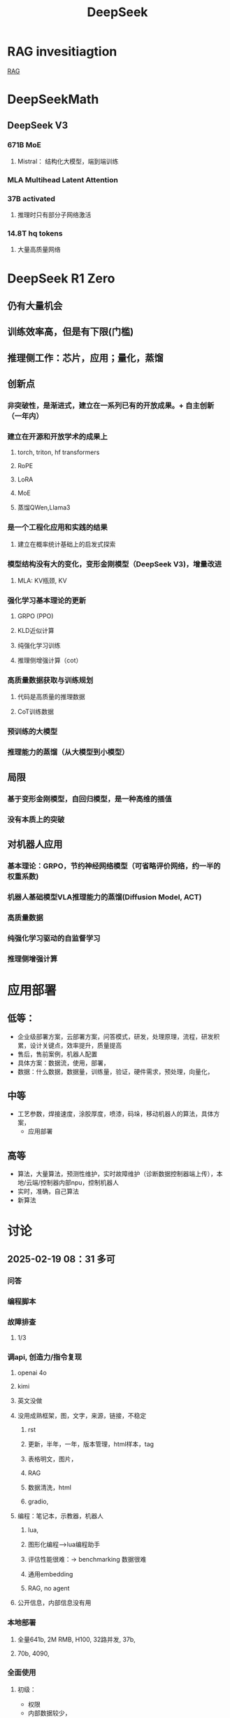 :PROPERTIES:
:ID:       d9076c1d-b2fc-4d8b-8eff-2299364241db
:END:
#+title: DeepSeek
* RAG invesitiagtion
[[id:15ba6cf8-dbf0-4acc-97bd-c7e47aac7a00][RAG]]
* DeepSeekMath
** DeepSeek V3
*** 671B MoE
**** Mistral： 结构化大模型，端到端训练
*** MLA Multihead Latent Attention
*** 37B activated
**** 推理时只有部分子网络激活
*** 14.8T hq tokens
**** 大量高质量网络
* DeepSeek R1 Zero
** 仍有大量机会
** 训练效率高，但是有下限(门槛)
** 推理侧工作：芯片，应用；量化，蒸馏
** 创新点
*** 非突破性，是渐进式，建立在一系列已有的开放成果。+ 自主创新（一年内）
*** 建立在开源和开放学术的成果上
**** torch, triton, hf transformers
**** RoPE
**** LoRA
**** MoE
**** 蒸馏QWen,Llama3
*** 是一个工程化应用和实践的结果
**** 建立在概率统计基础上的启发式探索
*** 模型结构没有大的变化，变形金刚模型（DeepSeek V3)，增量改进
**** MLA: KV瓶颈, KV
*** 强化学习基本理论的更新
**** GRPO (PPO)
**** KLD近似计算
**** 纯强化学习训练
**** 推理侧增强计算（cot）
*** 高质量数据获取与训练规划
**** 代码是高质量的推理数据
**** CoT训练数据
*** 预训练的大模型
*** 推理能力的蒸馏（从大模型到小模型）
** 局限
*** 基于变形金刚模型，自回归模型，是一种高维的插值
*** 没有本质上的突破
** 对机器人应用
*** 基本理论：GRPO，节约神经网络模型（可省略评价网络，约一半的权重系数)
*** 机器人基础模型VLA推理能力的蒸馏(Diffusion Model, ACT)
*** 高质量数据
*** 纯强化学习驱动的自监督学习
*** 推理侧增强计算
* 应用部署
** 低等：
- 企业级部署方案，云部署方案，问答模式，研发，处理原理，流程，研发积累，设计关键点，效率提升，质量提高
- 售后，售前案例，机器人配置
- 具体方案：数据流，使用，部署，
- 数据：什么数据，数据量，训练量，验证，硬件需求，预处理，向量化，
** 中等
- 工艺参数，焊接速度，涂胶厚度，喷漆，码垛，移动机器人的算法，具体方案，
  - 应用部署
** 高等
- 算法，大量算法，预测性维护，实时故障维护（诊断数据控制器端上传），本地/云端/控制器内部npu，控制机器人
- 实时，准确，自己算法
- 新算法
* 讨论
** 2025-02-19 08：31 多可
*** 问答
*** 编程脚本
*** 故障排查
**** 1/3
*** 调api, 创造力/指令复现
**** openai 4o
**** kimi
**** 英文没做
**** 没用成熟框架，图，文字，来源，链接，不稳定
***** rst
***** 更新，半年，一年，版本管理，html样本，tag
***** 表格明文，图片，
***** RAG
***** 数据清洗，html
***** gradio,
**** 编程：笔记本，示教器，机器人
***** lua,
***** 图形化编程-->lua编程助手
***** 评估性能很难：-> benchmarking 数据很难
***** 通用embedding
***** RAG, no agent
**** 公开信息，内部信息没有用
*** 本地部署
**** 全量641b, 2M RMB, H100, 32路并发, 37b,
**** 70b, 4090,
*** 全面使用
**** 初级：
- 权限
- 内部数据较少，
- 只是知识库，cot数据，无FMEA，数据库，rtf,几千条，数据质量不高，非知识图谱
- 新概念，
- 应用方案/部署方案：自动生成, 框图，配置方案;大模型逻辑能力强，图片
- 功能上好实现，准确率，融入工作流，语音？模板？
- 强逻辑需要做的好
- 温度，限制输出量，不一定可行
**** 中级：售前：智能选型；*售后* ：故障诊断，文字声音；先售后，再客户；
收集反馈：生成新样本
- 工艺参数，焊接：数据不够，应使用具身模型
- 调度算法：思考深度，协作机器人，移动机器人，（coder助手)
- 智能分拣： 描述，元技能
  抓取，图像识别分类+多模态，指令翻译
- 大脑+语言技能
**** 高级：
- 工厂数据分析：大数据ioT：
- 故障数据分析：实时诊断：方案，故障数据发到厂商；分析；
*** 知识库，编程助手
- 说明书，行政
** 2025-02-20 16:31 AI应用周会
- 郭海冰
  - 代码生成:
  - 办公类:
  - 机器人:
    - 工业大模型
- 宏观规划(路径)+落地应用(1+1)
  - 多模态
  - 具身
  - 如何训练?
  - 视觉增强,离线编程的智能化,预测性维护
  - 具身训练
    - 工业机器人:简单的先实现;
    - 具身机器人
  - 算力, 模型?
    - 软件2.0;
  - 那鹏,工业机器人,结合业务,案例
- 冯工
  - 理解图纸,需要专家知识
* DeepSeek R1
** 量化，基金
** 应用：焊接机器人，故障模型，
** 移动机器人：调度，VLA大模型
** 预测性维护：数据采集，大模型，
** 表格数据，售后质量问题
** 提高研发效率：部署服务，训练自己的模型，提取自己的数据
** 新型机器人，焊接机械臂
** 数字化为主
